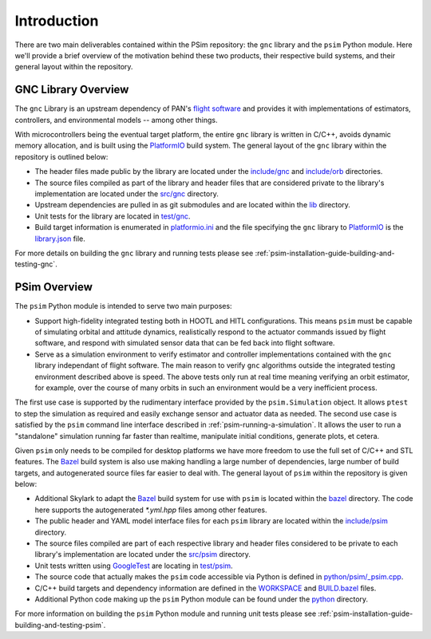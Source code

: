 
.. _psim-introduction:

==============================
Introduction
==============================

There are two main deliverables contained within the PSim repository: the ``gnc`` library and the ``psim`` Python module.
Here we'll provide a brief overview of the motivation behind these two products, their respective build systems, and their general layout within the repository.


.. _psim-introduction-gnc-library-overview:

GNC Library Overview
------------------------------

The ``gnc`` Library is an upstream dependency of PAN's `flight software`__ and provides it with implementations of estimators, controllers, and environmental models -- among other things.

With microcontrollers being the eventual target platform, the entire ``gnc`` library is written in C/C++, avoids dynamic memory allocation, and is built using the `PlatformIO`__ build system.
The general layout of the ``gnc`` library within the repository is outlined below:

__ https://github.com/pathfinder-for-autonomous-navigation/FlightSoftware
__ https://platformio.org/

* The header files made public by the library are located under the `include/gnc`__ and `include/orb`__ directories.

* The source files compiled as part of the library and header files that are considered private to the library's implementation are located under the `src/gnc`__ directory.

* Upstream dependencies are pulled in as git submodules and are located within the `lib`__ directory.

* Unit tests for the library are located in `test/gnc`__.

* Build target information is enumerated in `platformio.ini`__ and the file specifying the ``gnc`` library to `PlatformIO`__ is the `library.json`__ file.

__ https://github.com/pathfinder-for-autonomous-navigation/psim/tree/master/include/gnc
__ https://github.com/pathfinder-for-autonomous-navigation/psim/tree/master/include/orb
__ https://github.com/pathfinder-for-autonomous-navigation/psim/tree/master/src/gnc
__ https://github.com/pathfinder-for-autonomous-navigation/psim/tree/master/lib
__ https://github.com/pathfinder-for-autonomous-navigation/psim/tree/master/test/gnc
__ https://github.com/pathfinder-for-autonomous-navigation/psim/tree/master/platformio.ini
__ https://platformio.org/
__ https://github.com/pathfinder-for-autonomous-navigation/psim/tree/master/library.json

For more details on building the ``gnc`` library and running tests please see :ref:`psim-installation-guide-building-and-testing-gnc`.


.. _psim-introduction-psim-overview:

PSim Overview
------------------------------

The ``psim`` Python module is intended to serve two main purposes:

* Support high-fidelity integrated testing both in HOOTL and HITL configurations.
  This means ``psim`` must be capable of simulating orbital and attitude dynamics, realistically respond to the actuator commands issued by flight software, and respond with simulated sensor data that can be fed back into flight software.

* Serve as a simulation environment to verify estimator and controller implementations contained with the ``gnc`` library independant of flight software.
  The main reason to verify ``gnc`` algorithms outside the integrated testing environment described above is speed.
  The above tests only run at real time meaning verifying an orbit estimator, for example, over the course of many orbits in such an environment would be a very inefficient process.

The first use case is supported by the rudimentary interface provided by the ``psim.Simulation`` object.
It allows ``ptest`` to step the simulation as required and easily exchange sensor and actuator data as needed.
The second use case is satisfied by the ``psim`` command line interface described in :ref:`psim-running-a-simulation`.
It allows the user to run a "standalone" simulation running far faster than realtime, manipulate initial conditions, generate plots, et cetera.

Given ``psim`` only needs to be compiled for desktop platforms we have more freedom to use the full set of C/C++ and STL features.
The `Bazel`__ build system is also use making handling a large number of dependencies, large number of build targets, and autogenerated source files far easier to deal with.
The general layout of ``psim`` within the repository is given below:

__ https://bazel.build/

* Additional Skylark to adapt the `Bazel`__ build system for use with ``psim`` is located within the `bazel`__ directory.
  The code here supports the autogenerated `*.yml.hpp` files among other features.

* The public header and YAML model interface files for each ``psim`` library are located within the `include/psim`__ directory.

* The source files compiled are part of each respective library and header files considered to be private to each library's implementation are located under the `src/psim`__ directory.

* Unit tests written using `GoogleTest`__ are locating in `test/psim`__.

* The source code that actually makes the ``psim`` code accessible via Python is defined in `python/psim/_psim.cpp`__.

* C/C++ build targets and dependency information are defined in the `WORKSPACE`__ and `BUILD.bazel`__ files.

* Additional Python code making up the ``psim`` Python module can be found under the `python`__ directory.


__ https://bazel.build/
__ https://github.com/pathfinder-for-autonomous-navigation/psim/blob/master/bazel
__ https://github.com/pathfinder-for-autonomous-navigation/psim/tree/master/include/psim
__ https://github.com/pathfinder-for-autonomous-navigation/psim/tree/master/src/psim
__ https://github.com/google/googletest
__ https://github.com/pathfinder-for-autonomous-navigation/psim/tree/master/test/psim
__ https://github.com/pathfinder-for-autonomous-navigation/psim/blob/master/python/psim/_psim.cpp
__ https://github.com/pathfinder-for-autonomous-navigation/psim/blob/master/WORKSPACE
__ https://github.com/pathfinder-for-autonomous-navigation/psim/blob/master/BUILD.bazel
__ https://github.com/pathfinder-for-autonomous-navigation/psim/blob/master/python

For more information on building the ``psim`` Python module and running unit tests please see :ref:`psim-installation-guide-building-and-testing-psim`.
